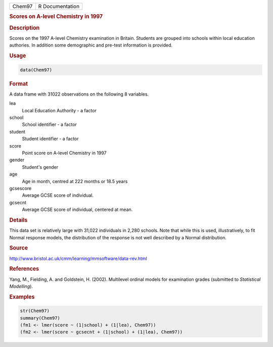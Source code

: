 .. container::

   ====== ===============
   Chem97 R Documentation
   ====== ===============

   .. rubric:: Scores on A-level Chemistry in 1997
      :name: Chem97

   .. rubric:: Description
      :name: description

   Scores on the 1997 A-level Chemistry examination in Britain. Students
   are grouped into schools within local education authories. In
   addition some demographic and pre-test information is provided.

   .. rubric:: Usage
      :name: usage

   .. code:: R

      data(Chem97)

   .. rubric:: Format
      :name: format

   A data frame with 31022 observations on the following 8 variables.

   lea
      Local Education Authority - a factor

   school
      School identifier - a factor

   student
      Student identifier - a factor

   score
      Point score on A-level Chemistry in 1997

   gender
      Student's gender

   age
      Age in month, centred at 222 months or 18.5 years

   gcsescore
      Average GCSE score of individual.

   gcsecnt
      Average GCSE score of individual, centered at mean.

   .. rubric:: Details
      :name: details

   This data set is relatively large with 31,022 individuals in 2,280
   schools. Note that while this is used, illustratively, to fit Normal
   response models, the distribution of the response is not well
   described by a Normal distribution.

   .. rubric:: Source
      :name: source

   http://www.bristol.ac.uk/cmm/learning/mmsoftware/data-rev.html

   .. rubric:: References
      :name: references

   Yang, M., Fielding, A. and Goldstein, H. (2002). Multilevel ordinal
   models for examination grades (submitted to *Statistical Modelling*).

   .. rubric:: Examples
      :name: examples

   .. code:: R

      str(Chem97)
      summary(Chem97)
      (fm1 <- lmer(score ~ (1|school) + (1|lea), Chem97))
      (fm2 <- lmer(score ~ gcsecnt + (1|school) + (1|lea), Chem97))

